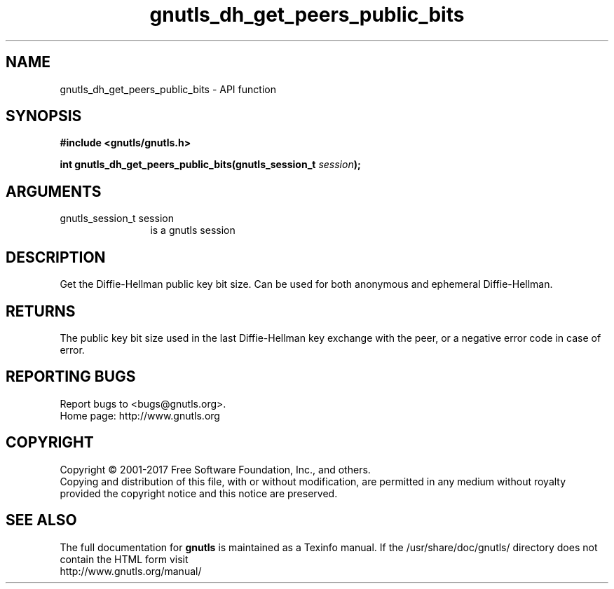 .\" DO NOT MODIFY THIS FILE!  It was generated by gdoc.
.TH "gnutls_dh_get_peers_public_bits" 3 "3.5.14" "gnutls" "gnutls"
.SH NAME
gnutls_dh_get_peers_public_bits \- API function
.SH SYNOPSIS
.B #include <gnutls/gnutls.h>
.sp
.BI "int gnutls_dh_get_peers_public_bits(gnutls_session_t " session ");"
.SH ARGUMENTS
.IP "gnutls_session_t session" 12
is a gnutls session
.SH "DESCRIPTION"
Get the Diffie\-Hellman public key bit size.  Can be used for both
anonymous and ephemeral Diffie\-Hellman.
.SH "RETURNS"
The public key bit size used in the last Diffie\-Hellman
key exchange with the peer, or a negative error code in case of error.
.SH "REPORTING BUGS"
Report bugs to <bugs@gnutls.org>.
.br
Home page: http://www.gnutls.org

.SH COPYRIGHT
Copyright \(co 2001-2017 Free Software Foundation, Inc., and others.
.br
Copying and distribution of this file, with or without modification,
are permitted in any medium without royalty provided the copyright
notice and this notice are preserved.
.SH "SEE ALSO"
The full documentation for
.B gnutls
is maintained as a Texinfo manual.
If the /usr/share/doc/gnutls/
directory does not contain the HTML form visit
.B
.IP http://www.gnutls.org/manual/
.PP

